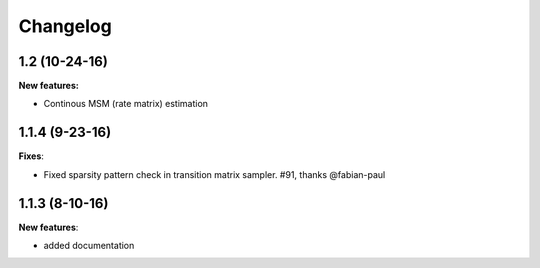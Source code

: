 Changelog
=========

1.2 (10-24-16)
--------------

**New features:**

- Continous MSM (rate matrix) estimation 


1.1.4 (9-23-16)
---------------

**Fixes**:

- Fixed sparsity pattern check in transition matrix sampler. #91, thanks @fabian-paul 

1.1.3 (8-10-16)
---------------

**New features**:

- added documentation

